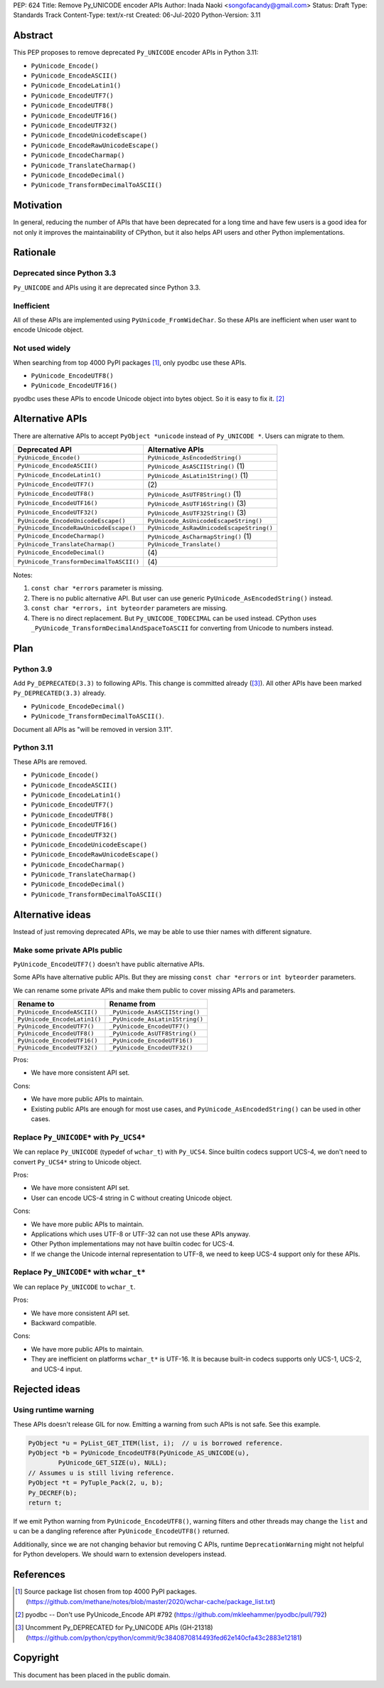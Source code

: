 PEP: 624
Title: Remove Py_UNICODE encoder APIs
Author: Inada Naoki <songofacandy@gmail.com>
Status: Draft
Type: Standards Track
Content-Type: text/x-rst
Created: 06-Jul-2020
Python-Version: 3.11


Abstract
========

This PEP proposes to remove deprecated ``Py_UNICODE`` encoder APIs in Python 3.11:

* ``PyUnicode_Encode()``
* ``PyUnicode_EncodeASCII()``
* ``PyUnicode_EncodeLatin1()``
* ``PyUnicode_EncodeUTF7()``
* ``PyUnicode_EncodeUTF8()``
* ``PyUnicode_EncodeUTF16()``
* ``PyUnicode_EncodeUTF32()``
* ``PyUnicode_EncodeUnicodeEscape()``
* ``PyUnicode_EncodeRawUnicodeEscape()``
* ``PyUnicode_EncodeCharmap()``
* ``PyUnicode_TranslateCharmap()``
* ``PyUnicode_EncodeDecimal()``
* ``PyUnicode_TransformDecimalToASCII()``


Motivation
==========

In general, reducing the number of APIs that have been deprecated for
a long time and have few users is a good idea for not only it
improves the maintainability of CPython, but it also helps API users
and other Python implementations.


Rationale
=========

Deprecated since Python 3.3
---------------------------

``Py_UNICODE`` and APIs using it are deprecated since Python 3.3.


Inefficient
-----------

All of these APIs are implemented using ``PyUnicode_FromWideChar``.
So these APIs are inefficient when user want to encode Unicode
object.


Not used widely
---------------

When searching from top 4000 PyPI packages [1]_, only pyodbc use
these APIs.

* ``PyUnicode_EncodeUTF8()``
* ``PyUnicode_EncodeUTF16()``

pyodbc uses these APIs to encode Unicode object into bytes object.
So it is easy to fix it. [2]_


Alternative APIs
================

There are alternative APIs to accept ``PyObject *unicode`` instead of
``Py_UNICODE *``. Users can migrate to them.


========================================= ==========================================
Deprecated API                            Alternative APIs
========================================= ==========================================
``PyUnicode_Encode()``                    ``PyUnicode_AsEncodedString()``
``PyUnicode_EncodeASCII()``               ``PyUnicode_AsASCIIString()`` \(1)
``PyUnicode_EncodeLatin1()``              ``PyUnicode_AsLatin1String()`` \(1)
``PyUnicode_EncodeUTF7()``                \(2)
``PyUnicode_EncodeUTF8()``                ``PyUnicode_AsUTF8String()`` \(1)
``PyUnicode_EncodeUTF16()``               ``PyUnicode_AsUTF16String()`` \(3)
``PyUnicode_EncodeUTF32()``               ``PyUnicode_AsUTF32String()`` \(3)
``PyUnicode_EncodeUnicodeEscape()``       ``PyUnicode_AsUnicodeEscapeString()``
``PyUnicode_EncodeRawUnicodeEscape()``    ``PyUnicode_AsRawUnicodeEscapeString()``
``PyUnicode_EncodeCharmap()``             ``PyUnicode_AsCharmapString()`` \(1)
``PyUnicode_TranslateCharmap()``          ``PyUnicode_Translate()``
``PyUnicode_EncodeDecimal()``              \(4)
``PyUnicode_TransformDecimalToASCII()``    \(4)
========================================= ==========================================

Notes:

(1)
   ``const char *errors`` parameter is missing.

(2)
   There is no public alternative API. But user can use generic
   ``PyUnicode_AsEncodedString()`` instead.

(3)
   ``const char *errors, int byteorder`` parameters are missing.

(4)
   There is no direct replacement. But ``Py_UNICODE_TODECIMAL``
   can be used instead. CPython uses
   ``_PyUnicode_TransformDecimalAndSpaceToASCII`` for converting
   from Unicode to numbers instead.


Plan
====

Python 3.9
----------

Add ``Py_DEPRECATED(3.3)`` to following APIs. This change is committed
already ([3]_). All other APIs have been marked ``Py_DEPRECATED(3.3)``
already.

* ``PyUnicode_EncodeDecimal()``
* ``PyUnicode_TransformDecimalToASCII()``.

Document all APIs as "will be removed in version 3.11".


Python 3.11
-----------

These APIs are removed.

* ``PyUnicode_Encode()``
* ``PyUnicode_EncodeASCII()``
* ``PyUnicode_EncodeLatin1()``
* ``PyUnicode_EncodeUTF7()``
* ``PyUnicode_EncodeUTF8()``
* ``PyUnicode_EncodeUTF16()``
* ``PyUnicode_EncodeUTF32()``
* ``PyUnicode_EncodeUnicodeEscape()``
* ``PyUnicode_EncodeRawUnicodeEscape()``
* ``PyUnicode_EncodeCharmap()``
* ``PyUnicode_TranslateCharmap()``
* ``PyUnicode_EncodeDecimal()``
* ``PyUnicode_TransformDecimalToASCII()``


Alternative ideas
=================

Instead of just removing deprecated APIs, we may be able to use thier
names with different signature.


Make some private APIs public
------------------------------

``PyUnicode_EncodeUTF7()`` doesn't have public alternative APIs.

Some APIs have alternative public APIs. But they are missing
``const char *errors`` or ``int byteorder`` parameters.

We can rename some private APIs and make them public to cover missing
APIs and parameters.

============================= ================================
 Rename to                     Rename from
============================= ================================
``PyUnicode_EncodeASCII()``    ``_PyUnicode_AsASCIIString()``
``PyUnicode_EncodeLatin1()``   ``_PyUnicode_AsLatin1String()``
``PyUnicode_EncodeUTF7()``     ``_PyUnicode_EncodeUTF7()``
``PyUnicode_EncodeUTF8()``     ``_PyUnicode_AsUTF8String()``
``PyUnicode_EncodeUTF16()``    ``_PyUnicode_EncodeUTF16()``
``PyUnicode_EncodeUTF32()``    ``_PyUnicode_EncodeUTF32()``
============================= ================================

Pros:

* We have more consistent API set.

Cons:

* We have more public APIs to maintain.
* Existing public APIs are enough for most use cases, and
  ``PyUnicode_AsEncodedString()`` can be used in other cases.


Replace ``Py_UNICODE*`` with ``Py_UCS4*``
-----------------------------------------

We can replace ``Py_UNICODE`` (typedef of ``wchar_t``) with
``Py_UCS4``. Since builtin codecs support UCS-4, we don't need to
convert ``Py_UCS4*`` string to Unicode object.


Pros:

* We have more consistent API set.
* User can encode UCS-4 string in C without creating Unicode object.

Cons:

* We have more public APIs to maintain.
* Applications which uses UTF-8 or UTF-32 can not use these APIs
  anyway.
* Other Python implementations may not have builtin codec for UCS-4.
* If we change the Unicode internal representation to UTF-8, we need
  to keep UCS-4 support only for these APIs.


Replace ``Py_UNICODE*`` with ``wchar_t*``
-----------------------------------------

We can replace ``Py_UNICODE`` to ``wchar_t``.

Pros:

* We have more consistent API set.
* Backward compatible.

Cons:

* We have more public APIs to maintain.
* They are inefficient on platforms ``wchar_t*`` is UTF-16. It is
  because built-in codecs supports only UCS-1, UCS-2, and UCS-4
  input.


Rejected ideas
==============

Using runtime warning
---------------------

These APIs doesn't release GIL for now. Emitting a warning from
such APIs is not safe. See this example.

.. code-block:: c

   PyObject *u = PyList_GET_ITEM(list, i);  // u is borrowed reference.
   PyObject *b = PyUnicode_EncodeUTF8(PyUnicode_AS_UNICODE(u),
           PyUnicode_GET_SIZE(u), NULL);
   // Assumes u is still living reference.
   PyObject *t = PyTuple_Pack(2, u, b);
   Py_DECREF(b);
   return t;

If we emit Python warning from ``PyUnicode_EncodeUTF8()``, warning
filters and other threads may change the ``list`` and ``u`` can be
a dangling reference after ``PyUnicode_EncodeUTF8()`` returned.

Additionally, since we are not changing behavior but removing C APIs,
runtime ``DeprecationWarning`` might not helpful for Python
developers. We should warn to extension developers instead.


References
==========

.. [1] Source package list chosen from top 4000 PyPI packages.
   (https://github.com/methane/notes/blob/master/2020/wchar-cache/package_list.txt)

.. [2] pyodbc -- Don't use PyUnicode_Encode API #792
   (https://github.com/mkleehammer/pyodbc/pull/792)

.. [3] Uncomment Py_DEPRECATED for Py_UNICODE APIs (GH-21318)
   (https://github.com/python/cpython/commit/9c3840870814493fed62e140cfa43c2883e12181)


Copyright
=========

This document has been placed in the public domain.

..
   Local Variables:
   mode: indented-text
   indent-tabs-mode: nil
   sentence-end-double-space: t
   fill-column: 70
   coding: utf-8
   End:
